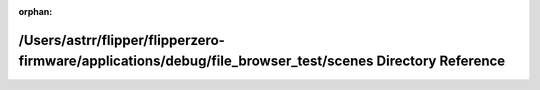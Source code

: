 .. meta::51e3ad67c34636a7fffff7ede3eab3bec70ee20ff478f2f83f862f3e7ddac95b2f6bf08737173069ffa4cd76f501429e25ef4944dcc84e8e5d3a658b59af3a8b

:orphan:

.. title:: Flipper Zero Firmware: /Users/astrr/flipper/flipperzero-firmware/applications/debug/file_browser_test/scenes Directory Reference

/Users/astrr/flipper/flipperzero-firmware/applications/debug/file\_browser\_test/scenes Directory Reference
===========================================================================================================

.. container:: doxygen-content

   
   .. raw:: html
     :file: dir_637a45421be5f2b7527ef6bda79e9628.html
